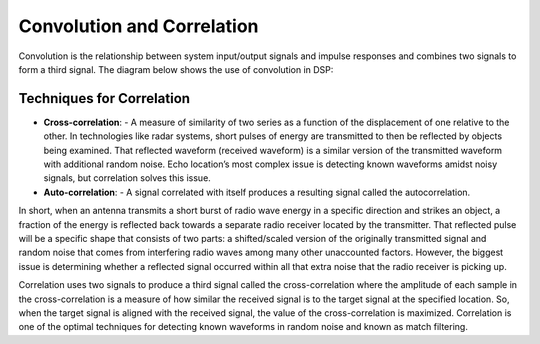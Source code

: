 Convolution and Correlation
==========================================
Convolution is the relationship between system input/output signals and impulse responses and combines two signals to form a third signal. The diagram below shows the use of convolution in DSP:

.. figure:: /images/convolution.jpeg


Techniques for Correlation
---------------------------------------
- **Cross-correlation**: 
  - A measure of similarity of two series as a function of the displacement of one relative to the other. In technologies like radar systems, short pulses of energy are transmitted to then be reflected by objects being examined. That reflected waveform (received waveform) is a similar version of the transmitted waveform with additional random noise. Echo location’s most complex issue is detecting known waveforms amidst noisy signals, but correlation solves this issue. 

- **Auto-correlation**: 
  - A signal correlated with itself produces a resulting signal called the autocorrelation. 


In short, when an antenna transmits a short burst of radio wave energy in a specific direction and strikes an object, a fraction of the energy is reflected back towards a separate radio receiver located by the transmitter. That reflected pulse will be a specific shape that consists of two parts: a shifted/scaled version of the originally transmitted signal and random noise that comes from interfering radio waves among many other unaccounted factors. However, the biggest issue is determining whether a reflected signal occurred within all that extra noise that the radio receiver is picking up. 

Correlation uses two signals to produce a third signal called the cross-correlation where the amplitude of each sample in the cross-correlation is a measure of how similar the received signal is to the target signal at the specified location. So, when the target signal is aligned with the received signal, the value of the cross-correlation is maximized. Correlation is one of the optimal techniques for detecting known waveforms in random noise and known as match filtering. 
